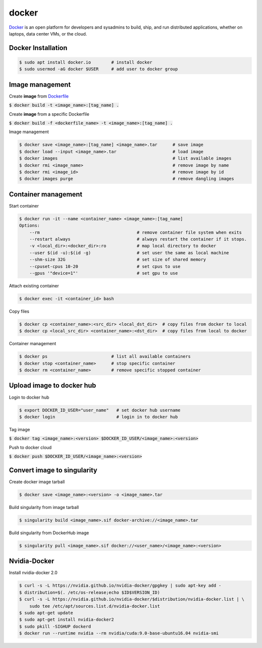 docker
========
`Docker <https://www.docker.com/>`_ is an open platform for developers and
sysadmins to build, ship, and run distributed applications, whether on laptops,
data center VMs, or the cloud.


Docker Installation
--------

.. code-block:: bash

    $ sudo apt install docker.io        # install docker
    $ sudo usermod -aG docker $USER     # add user to docker group


Image management
--------

Create **image** from `Dockerfile <https://docs.docker.com/engine/reference/builder/>`_

:code:`$ docker build -t <image_name>:[tag_name] .`

Create **image** from a specific Dockerfile

:code:`$ docker build -f <dockerfile_name> -t <image_name>:[tag_name] .`

Image management

.. code-block:: bash

    $ docker save <image_name>:[tag_name] <image_name>.tar      # save image
    $ docker load --input <image_name>.tar                      # load image
    $ docker images                                             # list available images
    $ docker rmi <image_name>                                   # remove image by name
    $ docker rmi <image_id>                                     # remove image by id
    $ docker images purge                                       # remove dangling images


Container management
--------

Start container

.. code-block:: bash

    $ docker run -it --name <container_name> <image_name>:[tag_name]
    Options:
        --rm                                      # remove container file system when exits
        --restart always                          # always restart the container if it stops.
        -v <local_dir>:<docker_dir>:ro            # map local directory to docker
        --user $(id -u):$(id -g)                  # set user the same as local machine
        --shm-size 32G                            # set size of shared memory
        --cpuset-cpus 10-20                       # set cpus to use
        --gpus '"device=1"'                       # set gpu to use

Attach existing container

.. code-block:: bash

    $ docker exec -it <container_id> bash

Copy files

.. code-block:: bash

    $ docker cp <container_name>:<src_dir> <local_dst_dir>  # copy files from docker to local
    $ docker cp <local_src_dir> <container_name>:<dst_dir>  # copy files from local to docker

Container management

.. code-block:: bash

    $ docker ps                         # list all available containers
    $ docker stop <container_name>      # stop specific container
    $ docker rm <container_name>        # remove specific stopped container

Upload image to docker hub
--------

Login to docker hub

.. code-block:: bash

    $ export DOCKER_ID_USER="user_name"   # set docker hub username
    $ docker login                        # login in to docker hub

Tag image

:code:`$ docker tag <image_name>:<version> $DOCKER_ID_USER/<image_name>:<version>`

Push to docker cloud

:code:`$ docker push $DOCKER_ID_USER/<image_name>:<version>`


Convert image to singularity
--------

Create docker image tarball

.. code-block:: bash

    $ docker save <image_name>:<version> -o <image_name>.tar

Build singularity from image tarball

.. code-block:: bash

    $ singularity build <image_name>.sif docker-archive://<image_name>.tar

Build singularity from DockerHub image

.. code-block:: bash

    $ singularity pull <image_name>.sif docker://<user_name>/<image_name>:<version>


Nvidia-Docker
--------

Install nvidia-docker 2.0

.. code-block:: bash

    $ curl -s -L https://nvidia.github.io/nvidia-docker/gpgkey | sudo apt-key add -
    $ distribution=$(. /etc/os-release;echo $ID$VERSION_ID)
    $ curl -s -L https://nvidia.github.io/nvidia-docker/$distribution/nvidia-docker.list | \
        sudo tee /etc/apt/sources.list.d/nvidia-docker.list
    $ sudo apt-get update
    $ sudo apt-get install nvidia-docker2
    $ sudo pkill -SIGHUP dockerd
    $ docker run --runtime nvidia --rm nvidia/cuda:9.0-base-ubuntu16.04 nvidia-smi
